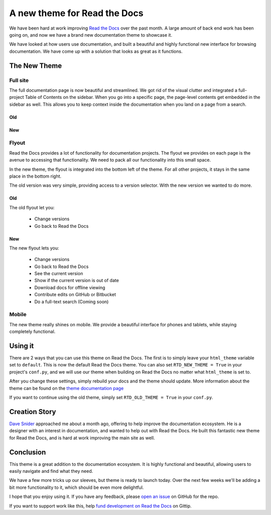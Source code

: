A new theme for Read the Docs
=============================

We have been hard at work improving `Read the Docs`_ over the past month.
A large amount of back end work has been going on,
and now we have a brand new documentation theme to showcase it.

We have looked at how users use documentation,
and built a beautiful and highly functional new interface for browsing documentation.
We have come up with a solution that looks as great as it functions.


The New Theme
-------------

Full site
~~~~~~~~~

The full documentation page is now beautiful and streamlined.
We got rid of the visual clutter and integrated a full-project Table of Contents on the sidebar.
When you go into a specific page,
the page-level contents get embedded in the sidebar as well.
This allows you to keep context inside the documentation when you land on a page from a search.

Old
***

.. image:: http://i.imgur.com/hWOnmKy.png
	:width: 100%
	:target: http://i.imgur.com/hWOnmKy.png

New
***

.. image:: http://i.imgur.com/7oLntvR.png
	:width: 100%
	:target: http://i.imgur.com/7oLntvR.png

Flyout
~~~~~~

Read the Docs provides a lot of functionality for documentation projects.
The flyout we provides on each page is the avenue to accessing that functionality.
We need to pack all our functionality into this small space.

In the new theme,
the flyout is integrated into the bottom left of the theme.
For all other projects,
it stays in the same place in the bottom right.

The old version was very simple,
providing access to a version selector.
With the new version we wanted to do more.

Old
***

The old flyout let you:

	* Change versions
	* Go back to Read the Docs

.. image:: http://i.imgur.com/CBDPzbD.png
	:width: 50%
	:target: http://i.imgur.com/CBDPzbD.png

New
***

The new flyout lets you:

	* Change versions
	* Go back to Read the Docs
	* See the current version
	* Show if the current version is out of date
	* Download docs for offline viewing
	* Contribute edits on GitHub or Bitbucket
	* Do a full-text search (Coming soon)

.. image:: http://i.imgur.com/9DRP8fj.png
	:width: 50%
	:target: http://i.imgur.com/9DRP8fj.png

Mobile
~~~~~~

The new theme really shines on mobile.
We provide a beautiful interface for phones and tablets,
while staying completely functional.

.. image:: http://i.imgur.com/29uEpVs.png
	:width: 100%
	:target: http://i.imgur.com/29uEpVs.png

Using it
--------

There are 2 ways that you can use this theme on Read the Docs.
The first is to simply leave your ``html_theme`` variable set to ``default``.
This is now the default Read the Docs theme.
You can also set ``RTD_NEW_THEME = True`` in your project's ``conf.py``,
and we will use our theme when building on Read the Docs no matter what ``html_theme`` is set to.

After you change these settings,
simply rebuild your docs and the theme should update.
More information about the theme can be found on the `theme documentation page`_

If you want to continue using the old theme,
simply set ``RTD_OLD_THEME = True`` in your ``conf.py``. 

Creation Story
---------------

`Dave Snider`_ approached me about a month ago,
offering to help improve the documentation ecosystem.
He is a designer with an interest in documentation,
and wanted to help out with Read the Docs.
He built this fantastic new theme for Read the Docs,
and is hard at work improving the main site as well.

Conclusion
----------

This theme is a great addition to the documentation ecosystem.
It is highly functional and beautiful,
allowing users to easily navigate and find what they need.

We have a few more tricks up our sleeves,
but theme is ready to launch today.
Over the next few weeks we'll be adding a bit more functionality to it,
which should be even more delightful.

I hope that you enjoy using it.
If you have any feedback, 
please `open an issue`_ on GitHub for the repo.

If you want to support work like this,
help `fund development on Read the Docs`_ on Gittip.

.. _new default theme: http://docs.readthedocs.org/en/latest/
.. _fund development on Read the Docs: https://www.gittip.com/readthedocs/
.. _Read the Docs: http://readthedocs.org/
.. _Dave Snider: https://twitter.com/enemykite
.. _open an issue: http://github.com/snide/sphinx_rtd_theme/issues
.. _theme documentation page: http://docs.readthedocs.org/en/latest/theme.html
